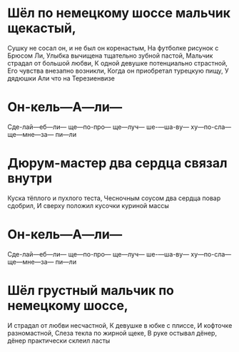 * Шёл по немецкому шоссе мальчик щекастый,
Сушку не сосал он, и не был он коренастым,
На футболке рисунок с Брюсом Ли,
Улыбка вычищена тщательно зубной пастой,
Мальчик страдал от большой любви,
К одной девушке потенциально страстной,
Его чувства внезапно возникли,
Когда он приобретал турецкую пищу,
У дядюшки Али что на Терезиенвизе
* Он-кель—А—ли—
Сде-лай—еб—ли—
ще—по-про—
ще—луч—
ше-—ша-ву—
ху—по-сла—
ще—мне—за—
пи—ли
* Дюрум-мастер два сердца связал внутри
Куска тёплого и пухлого теста,
Чесночным соусом два сердца повар сдобрил,
И сверху положил кусочки куриной массы
* Он-кель—А—ли—
Сде-лай—еб—ли—
ще—по-про—
ще—луч—
ше-—ша-ву—
ху—по-сла—
ще—мне—за—
пи—ли
* Шёл грустный мальчик по немецкому шоссе,
И страдал от любви несчастной,
К девушке в юбке с плиссе,
И кофточке разномастной,
Слеза текла по жирной щеке,
В руке остывал дёнер, дёнер практически склеил ласты